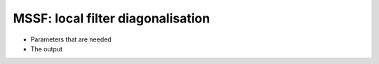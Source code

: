 .. MSSF tutorial: LFD

MSSF: local filter diagonalisation
==================================

* Parameters that are needed
* The output
